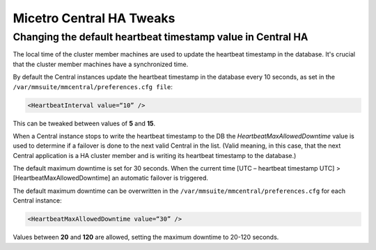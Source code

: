 .. meta::
   :description: Tweaking the High Availability settings for Micetro Central
   :keywords: high availability, failover, Micetro Central, Micetro 

.. _ha-tweaks-central:

Micetro Central HA Tweaks
==========================

Changing the default heartbeat timestamp value in Central HA
------------------------------------------------------------

The local time of the cluster member machines are used to update the heartbeat timestamp in the database. It's crucial that the cluster member machines have a synchronized time.

By default the Central instances update the heartbeat timestamp in the database every 10 seconds, as set in the ``/var/mmsuite/mmcentral/preferences.cfg file``:

.. code-block::

  <HeartbeatInterval value=“10” />

This can be tweaked between values of **5** and **15**.

When a Central instance stops to write the heartbeat timestamp to the DB the *HeartbeatMaxAllowedDowntime* value is used to determine if a failover is done to the next valid Central in the list.
(Valid meaning, in this case, that the next Central application is a HA cluster member and is writing its heartbeat timestamp to the database.)

The default maximum downtime is set for 30 seconds. When the current time [UTC – heartbeat timestamp UTC]  >  [HeartbeatMaxAllowedDowntime] an automatic failover is triggered.

The default maximum downtime can be overwritten in the ``/var/mmsuite/mmcentral/preferences.cfg`` for each Central instance:

.. code-block::

  <HeartbeatMaxAllowedDowntime value=“30” />

Values between **20** and **120** are allowed, setting the maximum downtime to 20-120 seconds.
